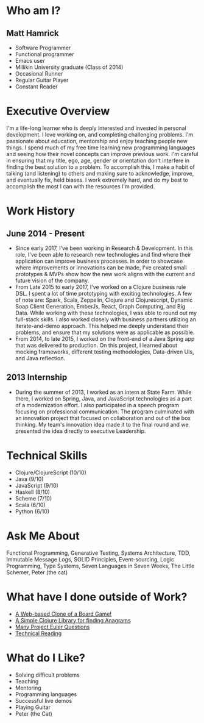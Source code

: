 * Who am I?
** Matt Hamrick
+ Software Programmer
+ Functional programmer
+ Emacs user
+ Millikin University graduate (Class of 2014)
+ Occasional Runner
+ Regular Guitar Player
+ Constant Reader

* Executive Overview
I'm a life-long learner who is deeply interested and invested in personal
development. I love working on, and completing challenging problems. I'm
passionate about education, mentorship and enjoy teaching people new things.
I spend much of my free time learning new programming languages and seeing how
their novel concepts can improve previous work. I'm careful in ensuring that my
title, ego, age, gender or orientation don't interfere in finding the best
solution to a problem. To accomplish this, I make a habit of talking (and
listening) to others and making sure to acknowledge, improve, and eventually
fix, held biases. I work extremely hard, and do my best to accomplish the most I
can with the resources I'm provided.

* Work History
** June 2014 - Present
+ Since early 2017, I've been working in Research & Development. In this role,
  I've been able to research new technologies and find where their application
  can improve business processes. In order to showcase where improvements or
  innovations can be made, I've created small prototypes & MVPs show how the new
  work aligns with the current and future vision of the company.
+ From Late 2015 to early 2017, I've worked on a Clojure business rule DSL. I
  spent a lot of time prototyping with exciting technologies. A few of note are:
  Spark, Scala, Zeppelin, Clojure and Clojurescript, Dynamic Soap Client
  Generation, EmberJs, React, Graph Computing, and Big Data. While working with
  these technologies, I was able to round out my full-stack skills. I also
  worked closely with business partners utilizing an iterate-and-demo approach.
  This helped me deeply understand their problems, and ensure that my solutions
  were as applicable as possible.
+ From 2014, to late 2015, I worked on the front-end of a Java Spring app that
  was delivered to production. On this project, I learned about mocking
  frameworks, different testing methodologies, Data-driven UIs, and Java
  reflection.

** 2013 Internship
+ During the summer of 2013, I worked as an intern at State Farm. While there, I
  worked on Spring, Java, and JavaScript technologies as a part of a
  modernization effort. I also participated in a speech program focusing on
  professional communication. The program culminated with an innovation project
  that focused on collaboration and out of the box thinking. My team's
  innovation idea made it to the final round and we presented the idea directly
  to executive Leadership.

* Technical Skills
+ Clojure/ClojureScript (10/10)
+ Java (9/10)
+ JavaScript (9/10)
+ Haskell (8/10)
+ Scheme (7/10)
+ Scala (6/10)
+ Python (6/10)

* Ask Me About
Functional Programming, Generative Testing, Systems Architecture, TDD, Immutable
Message Logs, SOLID Principles, Event-sourcing, Logic Programming, Type Systems,
Seven Languages in Seven Weeks, The Little Schemer, Peter (the cat)

* What have I done outside of Work?
+ [[https://diminishedprime.github.io/secret-agent-ui/][A Web-based Clone of a Board Game!]]
+ [[https://github.com/diminishedprime/anagrams][A Simple Clojure Library for finding Anagrams]]
+ [[./euler/index.org][Many Project Euler Questions]]
+ [[./reading-list/index.org][Technical Reading]]

* What do I Like?
+ Solving difficult problems
+ Teaching
+ Mentoring
+ Programming languages
+ Successful live demos
+ Playing Guitar
+ Peter (the Cat)
